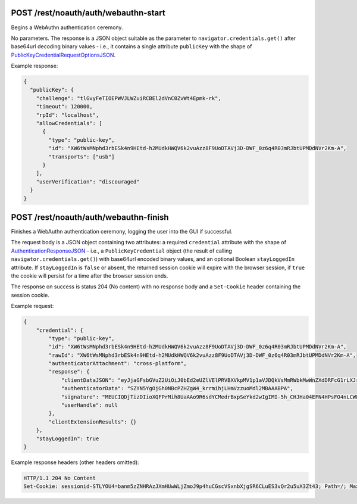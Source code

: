 POST /rest/noauth/auth/webauthn-start
=====================================

.. versionadded:: TODO 1.28.0

Begins a WebAuthn authentication ceremony.

No parameters. The response is a JSON object
suitable as the parameter to ``navigator.credentials.get()``
after base64url decoding binary values - i.e.,
it contains a single attribute ``publicKey`` with the shape of
`PublicKeyCredentialRequestOptionsJSON
<https://w3c.github.io/webauthn/#dictdef-publickeycredentialrequestoptionsjson>`_.

Example response:

.. code-block:: json

    {
      "publicKey": {
        "challenge": "tlGvyFeTIOEPWVJLWZuiRCBEl2dVnC0ZvWt4Epmk-rk",
        "timeout": 120000,
        "rpId": "localhost",
        "allowCredentials": [
          {
            "type": "public-key",
            "id": "XW6tWsMNphd3rbESk4n9HEtd-h2MUdkHWQV6k2vuAzz8F9UoDTAVj3D-DWF_0z6q4R03mRJbtUPMDdNVr2Km-A",
            "transports": ["usb"]
          }
        ],
        "userVerification": "discouraged"
      }
    }


POST /rest/noauth/auth/webauthn-finish
======================================

.. versionadded:: TODO 1.28.0

Finishes a WebAuthn authentication ceremony, logging the user into the GUI if successful.

The request body is a JSON object containing two attributes:
a required ``credential`` attribute with the shape of
`AuthenticationResponseJSON
<https://w3c.github.io/webauthn/#dictdef-authenticationresponsejson>`_ - i.e.,
a ``PublicKeyCredential`` object
(the result of calling ``navigator.credentials.get()``)
with base64url encoded binary values,
and an optional Boolean ``stayLoggedIn`` attribute.
If ``stayLoggedIn`` is ``false`` or absent, the returned session cookie will expire with the browser session,
if ``true`` the cookie will persist for a time after the browser session ends.

The response on success is status 204 (No content) with no response body
and a ``Set-Cookie`` header containing the session cookie.

Example request:

.. code-block:: json

    {
        "credential": {
            "type": "public-key",
            "id": "XW6tWsMNphd3rbESk4n9HEtd-h2MUdkHWQV6k2vuAzz8F9UoDTAVj3D-DWF_0z6q4R03mRJbtUPMDdNVr2Km-A",
            "rawId": "XW6tWsMNphd3rbESk4n9HEtd-h2MUdkHWQV6k2vuAzz8F9UoDTAVj3D-DWF_0z6q4R03mRJbtUPMDdNVr2Km-A",
            "authenticatorAttachment": "cross-platform",
            "response": {
                "clientDataJSON": "eyJjaGFsbGVuZ2UiOiJ0bEd2eUZlVElPRVBXVkpMV1p1aVJDQkVsMmRWbkMwWnZXdDRFcG1rLXJrIiwib3JpZ2luIjoiaHR0cHM6Ly9sb2NhbGhvc3Q6ODM4NCIsInR5cGUiOiJ3ZWJhdXRobi5nZXQifQ",
                "authenticatorData": "SZYN5YgOjGh0NBcPZHZgW4_krrmihjLHmVzzuoMdl2MBAAABPA",
                "signature": "MEUCIQDjTizDIioXQFPrMih8UaAAo9R6sdYCMedrBxpSeYkd2wIgIMI-5h_CHJHa04EFN4HPsFO4nLCW8XR3iu5cRu5X4-w",
                "userHandle": null
            },
            "clientExtensionResults": {}
        },
        "stayLoggedIn": true
    }

Example response headers (other headers omitted):

.. code-block::

    HTTP/1.1 204 No Content
    Set-Cookie: sessionid-STLYOU4=banm5zZNHRAzJXmHUwWLjZmoJ9p4huCGscVSxnbXjgSR6CLuES3vQr2u5uX3Zt43; Path=/; Max-Age=604800; Secure

